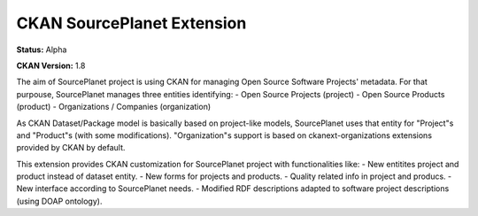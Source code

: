CKAN SourcePlanet Extension
========================

**Status:** Alpha

**CKAN Version:** 1.8

The aim of SourcePlanet project is using CKAN for managing Open Source Software Projects' metadata. For that purpouse, SourcePlanet manages three entities identifying:
- Open Source Projects (project)
- Open Source Products (product)
- Organizations / Companies (organization)

As CKAN Dataset/Package model is basically based on project-like models, SourcePlanet uses that entity for "Project"s and "Product"s (with some modifications).
"Organization"s support is based on ckanext-organizations extensions provided by CKAN by default.

This extension provides CKAN customization for SourcePlanet project with functionalities like:
- New entitites project and product instead of dataset entity.
- New forms for projects and products.
- Quality related info in project and producs.
- New interface according to SourcePlanet needs.
- Modified RDF descriptions adapted to software project descriptions (using DOAP ontology).
